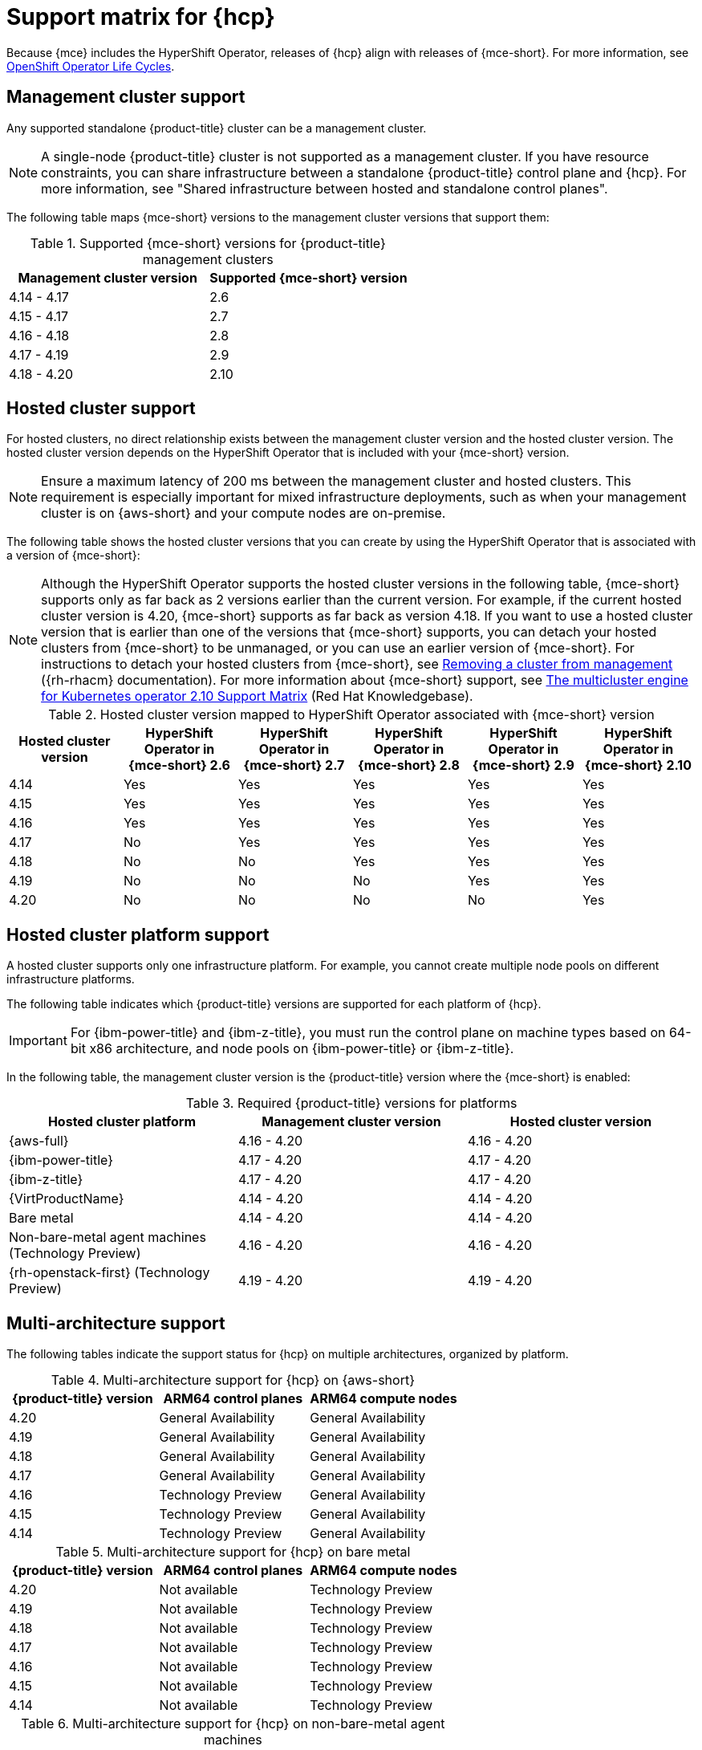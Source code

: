 // Module included in the following assemblies:
//
// * hosted-control-planes/hcp-prepare/hcp-requirements.adoc


:_mod-docs-content-type: CONCEPT
[id="hcp-support-matrix_{context}"]
= Support matrix for {hcp}

Because {mce} includes the HyperShift Operator, releases of {hcp} align with releases of {mce-short}. For more information, see link:https://access.redhat.com/support/policy/updates/openshift_operators[OpenShift Operator Life Cycles].

[id="hcp-matrix-mgmt_{context}"]
== Management cluster support

Any supported standalone {product-title} cluster can be a management cluster.

[NOTE]
====
A single-node {product-title} cluster is not supported as a management cluster. If you have resource constraints, you can share infrastructure between a standalone {product-title} control plane and {hcp}. For more information, see "Shared infrastructure between hosted and standalone control planes".
====

The following table maps {mce-short} versions to the management cluster versions that support them:

.Supported {mce-short} versions for {product-title} management clusters
[cols="2",options="header"]
|===
|Management cluster version |Supported {mce-short} version

|4.14 - 4.17
|2.6

|4.15 - 4.17
|2.7

|4.16 - 4.18
|2.8

|4.17 - 4.19
|2.9

|4.18 - 4.20
|2.10
|===

[id="hcp-matrix-hc_{context}"]
== Hosted cluster support

For hosted clusters, no direct relationship exists between the management cluster version and the hosted cluster version. The hosted cluster version depends on the HyperShift Operator that is included with your {mce-short} version.

[NOTE]
====
Ensure a maximum latency of 200 ms between the management cluster and hosted clusters. This requirement is especially important for mixed infrastructure deployments, such as when your management cluster is on {aws-short} and your compute nodes are on-premise.
====

The following table shows the hosted cluster versions that you can create by using the HyperShift Operator that is associated with a version of {mce-short}:

[NOTE]
====
Although the HyperShift Operator supports the hosted cluster versions in the following table, {mce-short} supports only as far back as 2 versions earlier than the current version. For example, if the current hosted cluster version is 4.20, {mce-short} supports as far back as version 4.18. If you want to use a hosted cluster version that is earlier than one of the versions that {mce-short} supports, you can detach your hosted clusters from {mce-short} to be unmanaged, or you can use an earlier version of {mce-short}. For instructions to detach your hosted clusters from {mce-short}, see link:https://docs.redhat.com/en/documentation/red_hat_advanced_cluster_management_for_kubernetes/2.13/html/clusters/cluster_mce_overview#remove-managed-cluster[Removing a cluster from management] ({rh-rhacm} documentation). For more information about {mce-short} support, see link:https://access.redhat.com/articles/7120837[The multicluster engine for Kubernetes operator 2.10 Support Matrix] (Red{nbsp}Hat Knowledgebase).
====

.Hosted cluster version mapped to HyperShift Operator associated with {mce-short} version
[cols="6",options="header"]
|===
|Hosted cluster version |HyperShift Operator in {mce-short} 2.6 |HyperShift Operator in {mce-short} 2.7 |HyperShift Operator in {mce-short} 2.8 |HyperShift Operator in {mce-short} 2.9 |HyperShift Operator in {mce-short} 2.10

|4.14
|Yes
|Yes
|Yes
|Yes
|Yes

|4.15
|Yes
|Yes
|Yes
|Yes
|Yes

|4.16
|Yes
|Yes
|Yes
|Yes
|Yes

|4.17
|No
|Yes
|Yes
|Yes
|Yes

|4.18
|No
|No
|Yes
|Yes
|Yes

|4.19
|No
|No
|No
|Yes
|Yes

|4.20
|No
|No
|No
|No
|Yes
|===

[id="hcp-matrix-platform_{context}"]
== Hosted cluster platform support

A hosted cluster supports only one infrastructure platform. For example, you cannot create multiple node pools on different infrastructure platforms.

The following table indicates which {product-title} versions are supported for each platform of {hcp}.

[IMPORTANT]
====
For {ibm-power-title} and {ibm-z-title}, you must run the control plane on machine types based on 64-bit x86 architecture, and node pools on {ibm-power-title} or {ibm-z-title}.
====

In the following table, the management cluster version is the {product-title} version where the {mce-short} is enabled:

.Required {product-title} versions for platforms
[cols="3",options="header"]
|===
|Hosted cluster platform |Management cluster version |Hosted cluster version

|{aws-full}
|4.16 - 4.20
|4.16 - 4.20

|{ibm-power-title}
|4.17 - 4.20
|4.17 - 4.20

|{ibm-z-title}
|4.17 - 4.20
|4.17 - 4.20

|{VirtProductName}
|4.14 - 4.20
|4.14 - 4.20

|Bare metal
|4.14 - 4.20
|4.14 - 4.20

|Non-bare-metal agent machines (Technology Preview)
|4.16 - 4.20
|4.16 - 4.20

|{rh-openstack-first} (Technology Preview)
|4.19 - 4.20
|4.19 - 4.20
|===

[id="hcp-matrix-multiarch_{context}"]
== Multi-architecture support

The following tables indicate the support status for {hcp} on multiple architectures, organized by platform.

.Multi-architecture support for {hcp} on {aws-short}
[cols="3",options="header"]
|===
|{product-title} version |ARM64 control planes |ARM64 compute nodes

|4.20
|General Availability
|General Availability

|4.19
|General Availability
|General Availability

|4.18
|General Availability
|General Availability

|4.17
|General Availability
|General Availability

|4.16
|Technology Preview
|General Availability

|4.15
|Technology Preview
|General Availability

|4.14
|Technology Preview
|General Availability
|===

.Multi-architecture support for {hcp} on bare metal
[cols="3",options="header"]
|===
|{product-title} version |ARM64 control planes |ARM64 compute nodes

|4.20
|Not available
|Technology Preview

|4.19
|Not available
|Technology Preview

|4.18
|Not available
|Technology Preview

|4.17
|Not available
|Technology Preview

|4.16
|Not available
|Technology Preview

|4.15
|Not available
|Technology Preview

|4.14
|Not available
|Technology Preview
|===

.Multi-architecture support for {hcp} on non-bare-metal agent machines
[cols="3",options="header"]
|===
|{product-title} version |ARM64 control planes |ARM64 compute nodes

|4.20
|Not available
|Not available

|4.19
|Not available
|Not available

|4.18
|Not available
|Not available

|4.17
|Not available
|Not available
|===

.Multi-architecture support for {hcp} on {ibm-power-title}
[cols="3",options="header"]
|===
|{product-title} version |Control planes |Compute nodes

|4.20
a|* 64-bit x86: General Availability
* ARM64: Not available
* s390x: Not available
* ppc64le: Not available
a|* 64-bit x86: General Availability
* ARM64: Not available
* s390x: Not available
* ppc64le: General Availability

|4.19
a|* 64-bit x86: General Availability
* ARM64: Not available
* s390x: Not available
* ppc64le: Not available
a|* 64-bit x86: General Availability
* ARM64: Not available
* s390x: Not available
* ppc64le: General Availability

|4.18
a|* 64-bit x86: General Availability
* ARM64: Not available
* s390x: Not available
* ppc64le: Not available
a|* 64-bit x86: Not available
* ARM64: Not available
* s390x: Not available
* ppc64le: General Availability

|4.17
a|* 64-bit x86: General Availability
* ARM64: Not available
* s390x: Not available
* ppc64le: Not available
a|* 64-bit x86: Not available
* ARM64: Not available
* s390x: Not available
* ppc64le: General Availability
|===

.Multi-architecture support for {hcp} on {ibm-z-title}
[cols="3",options="header"]
|===
|{product-title} version |Control planes |Compute nodes

|4.20
a|* 64-bit x86: General Availability
* ARM64: Not available
* s390x: General Availability
* ppc64le: Not available
a|* 64-bit x86: Not available
* ARM64: Not available
* s390x: General Availability

|4.19
a|* 64-bit x86: General Availability
* ARM64: Not available
* s390x: Not available
* ppc64le: Not available
a|* 64-bit x86: Not available
* ARM64: Not available
* s390x: General Availability

|4.18
a|* 64-bit x86: General Availability
* ARM64: Not available
* s390x: Not available
* ppc64le: Not available
a|* 64-bit x86: Not available
* ARM64: Not available
* s390x: General Availability
* ppc64le: Not available

|4.17
a|* 64-bit x86: General Availability
* ARM64: Not available
* s390x: Not available
* ppc64le: Not available
a|* 64-bit x86: Not available
* ARM64: Not available
* s390x: General Availability
* ppc64le: Not available
|===

.Multi-architecture support for {hcp} on {VirtProductName}
[cols="3",options="header"]
|===
|{product-title} version |ARM64 control planes |ARM64 compute nodes

|4.20
|Not available
|Not available

|4.19
|Not available
|Not available

|4.18
|Not available
|Not available

|4.17
|Not available
|Not available

|4.16
|Not available
|Not available

|4.15
|Not available
|Not available

|4.14
|Not available
|Not available

|===

[id="hcp-matrix-updates_{context}"]
== Updates of {mce-short}

When you update to another version of the {mce-short}, your hosted cluster can continue to run if the HyperShift Operator that is included in the version of {mce-short} supports the hosted cluster version. The following table shows which hosted cluster versions are supported on which updated {mce-short} versions.

[NOTE]
====
Although the HyperShift Operator supports the hosted cluster versions in the following table, {mce-short} supports only as far back as 2 versions earlier than the current version. For example, if the current hosted cluster version is 4.20, {mce-short} supports as far back as version 4.18. If you want to use a hosted cluster version that is earlier than one of the versions that {mce-short} supports, you can detach your hosted clusters from {mce-short} to be unmanaged, or you can use an earlier version of {mce-short}. For instructions to detach your hosted clusters from {mce-short}, see link:https://docs.redhat.com/en/documentation/red_hat_advanced_cluster_management_for_kubernetes/2.13/html/clusters/cluster_mce_overview#remove-managed-cluster[Removing a cluster from management] ({rh-rhacm} documentation). For more information about {mce-short} support, see link:https://access.redhat.com/articles/7120837[The multicluster engine for Kubernetes operator 2.10 Support Matrix] (Red{nbsp}Hat Knowledgebase).
====

.Updated {mce-short} version support for hosted clusters
[cols="2",options="header"]
|===
|Updated {mce-short} version |Supported hosted cluster version

|Updated from 2.5 to 2.6
|{product-title} 4.14 - 4.15

|Updated from 2.6 to 2.7
|{product-title} 4.14 - 4.16

|Updated from 2.7 to 2.8
|{product-title} 4.14 - 4.17

|Updated from 2.8 to 2.9
|{product-title} 4.14 - 4.18

|Updated from 2.9 to 2.10
|{product-title} 4.14 - 4.19
|===

For example, if you have an {product-title} 4.18 hosted cluster on the management cluster and you update from {mce-short} 2.8 to 2.9, the hosted cluster can continue to run.

[id="hcp-matrix-tp_{context}"]
== Technology Preview features

The following list indicates features in this release that have a Technology Preview status:

* {hcp-capital} on {ibm-z-title} in a disconnected environment
* Custom taints and tolerations for {hcp}
* NVIDIA GPU devices on {hcp} for {VirtProductName}
* {hcp-capital} on {rh-openstack-first}